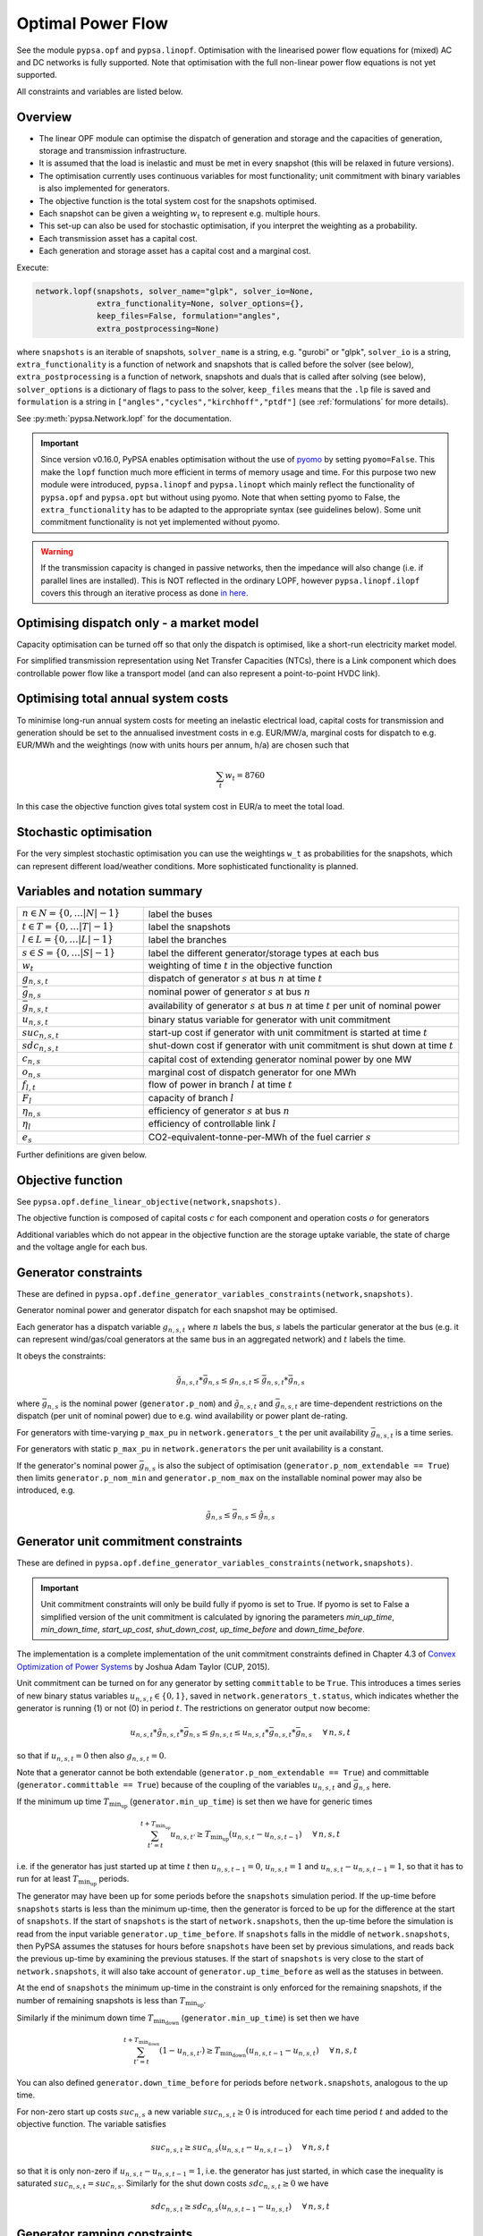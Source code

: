 ######################
 Optimal Power Flow
######################


See the module ``pypsa.opf`` and ``pypsa.linopf``. Optimisation with the linearised power flow equations for (mixed) AC
and DC networks is fully supported. Note that optimisation with the full non-linear power flow equations is not yet supported.



All constraints and variables are listed below.


Overview
--------
* The linear OPF module can optimise the dispatch of generation and storage and the capacities of generation, storage and transmission infrastructure.

* It is assumed that the load is inelastic and must be met in every snapshot (this will be relaxed in future versions).

* The optimisation currently uses continuous variables for most functionality; unit commitment with binary variables is also implemented for generators.


* The objective function is the total system cost for the snapshots optimised.

* Each snapshot can be given a weighting :math:`w_t` to represent e.g. multiple hours.

* This set-up can also be used for stochastic optimisation, if you interpret the weighting as a probability.

* Each transmission asset has a capital cost.

* Each generation and storage asset has a capital cost and a marginal cost.



Execute:

.. code:: python

    network.lopf(snapshots, solver_name="glpk", solver_io=None,
                 extra_functionality=None, solver_options={},
                 keep_files=False, formulation="angles",
                 extra_postprocessing=None)


where ``snapshots`` is an iterable of snapshots, ``solver_name`` is a
string, e.g. "gurobi" or "glpk", ``solver_io`` is a string,
``extra_functionality`` is a function of network and snapshots that is
called before the solver (see below), ``extra_postprocessing`` is a
function of network, snapshots and duals that is called after solving
(see below), ``solver_options`` is a dictionary of flags to pass to
the solver, ``keep_files`` means that the ``.lp`` file is saved and
``formulation`` is a string in
``["angles","cycles","kirchhoff","ptdf"]`` (see :ref:`formulations`
for more details).

See :py:meth:`pypsa.Network.lopf` for the documentation.



.. important:: Since version v0.16.0, PyPSA enables optimisation without the use of `pyomo <http://www.pyomo.org/>`_ by setting ``pyomo=False``. This make the ``lopf`` function much more efficient in terms of memory usage and time. For this purpose two new module were introduced, ``pypsa.linopf`` and ``pypsa.linopt`` which mainly reflect the functionality of ``pypsa.opf`` and ``pypsa.opt`` but without using pyomo.
  Note that when setting pyomo to False, the ``extra_functionality`` has to be adapted to the appropriate syntax (see guidelines below).  Some unit commitment functionality is not yet implemented without pyomo.

.. warning:: If the transmission capacity is changed in passive networks, then the impedance will also change (i.e. if parallel lines are installed). This is NOT reflected in the ordinary LOPF, however ``pypsa.linopf.ilopf`` covers this through an iterative process as done `in here <http://www.sciencedirect.com/science/article/pii/S0360544214000322#>`_.


Optimising dispatch only - a market model
-----------------------------------------

Capacity optimisation can be turned off so that only the dispatch is
optimised, like a short-run electricity market model.

For simplified transmission representation using Net Transfer
Capacities (NTCs), there is a Link component which does controllable
power flow like a transport model (and can also represent a
point-to-point HVDC link).



Optimising total annual system costs
----------------------------------------

To minimise long-run annual system costs for meeting an inelastic electrical
load, capital costs for transmission and generation should be set to
the annualised investment costs in e.g. EUR/MW/a, marginal costs for
dispatch to e.g. EUR/MWh and the weightings (now with units hours per
annum, h/a) are chosen such that


.. math::
   \sum_t w_t = 8760

In this case the objective function gives total system cost in EUR/a
to meet the total load.

Stochastic optimisation
-----------------------

For the very simplest stochastic optimisation you can use the
weightings ``w_t`` as probabilities for the snapshots, which can
represent different load/weather conditions. More sophisticated
functionality is planned.


Variables and notation summary
------------------------------

.. csv-table::
  :widths: 20 50
  :delim: ;

  :math:`n \in N = \{0,\dots |N|-1\}`; label the buses
  :math:`t \in T = \{0,\dots |T|-1\}`; label the snapshots
  :math:`l \in L = \{0,\dots |L|-1\}`; label the branches
  :math:`s \in S = \{0,\dots |S|-1\}`; label the different generator/storage types at each bus
  :math:`w_t`; weighting of time :math:`t` in the objective function
  :math:`g_{n,s,t}`; dispatch of generator :math:`s` at bus :math:`n` at time :math:`t`
  :math:`\bar{g}_{n,s}`; nominal power of generator :math:`s` at bus :math:`n`
  :math:`\bar{g}_{n,s,t}`; availability of  generator :math:`s` at bus :math:`n` at time :math:`t` per unit of nominal power
  :math:`u_{n,s,t}`; binary status variable for generator with unit commitment
  :math:`suc_{n,s,t}`; start-up cost if generator with unit commitment is started at time :math:`t`
  :math:`sdc_{n,s,t}`; shut-down cost if generator with unit commitment is shut down at time :math:`t`
  :math:`c_{n,s}`; capital cost of extending generator nominal power by one MW
  :math:`o_{n,s}`; marginal cost of dispatch generator for one MWh
  :math:`f_{l,t}`; flow of power in branch :math:`l` at time :math:`t`
  :math:`F_{l}`; capacity of branch :math:`l`
  :math:`\eta_{n,s}`; efficiency of generator :math:`s` at bus :math:`n`
  :math:`\eta_{l}`; efficiency of controllable link :math:`l`
  :math:`e_s`; CO2-equivalent-tonne-per-MWh of the fuel carrier :math:`s`


Further definitions are given below.

Objective function
------------------

See ``pypsa.opf.define_linear_objective(network,snapshots)``.

The objective function is composed of capital costs :math:`c` for each component and operation costs :math:`o` for generators

.. math::
  :nowrap:

    \begin{gather*}
    \sum_{n,s} c_{n,s} \bar{g}_{n,s} + \sum_{n,s} c_{n,s} \bar{h}_{n,s} + \sum_{l} c_{l} F_l \\
    + \sum_{t} w_t \left[\sum_{n,s} o_{n,s,t} g_{n,s,t} + \sum_{n,s} o_{n,s,t} h_{n,s,t} \right]
    + \sum_{t} \left[suc_{n,s,t} + sdc_{n,s,t} \right]
    \end{gather*}




Additional variables which do not appear in the objective function are
the storage uptake variable, the state of charge and the voltage angle
for each bus.



Generator constraints
---------------------

These are defined in ``pypsa.opf.define_generator_variables_constraints(network,snapshots)``.

Generator nominal power and generator dispatch for each snapshot may be optimised.


Each generator has a dispatch variable :math:`g_{n,s,t}` where
:math:`n` labels the bus, :math:`s` labels the particular generator at
the bus (e.g. it can represent wind/gas/coal generators at the same
bus in an aggregated network) and :math:`t` labels the time.

It obeys the constraints:

.. math::
   \tilde{g}_{n,s,t}*\bar{g}_{n,s} \leq g_{n,s,t} \leq  \bar{g}_{n,s,t}*\bar{g}_{n,s}

where :math:`\bar{g}_{n,s}` is the nominal power (``generator.p_nom``)
and :math:`\tilde{g}_{n,s,t}` and :math:`\bar{g}_{n,s,t}` are
time-dependent restrictions on the dispatch (per unit of nominal
power) due to e.g. wind availability or power plant de-rating.

For generators with time-varying ``p_max_pu`` in ``network.generators_t`` the per unit
availability :math:`\bar{g}_{n,s,t}` is a time series.


For generators with static ``p_max_pu`` in ``network.generators`` the per unit
availability is a constant.


If the generator's nominal power :math:`\bar{g}_{n,s}` is also the
subject of optimisation (``generator.p_nom_extendable == True``) then
limits ``generator.p_nom_min`` and ``generator.p_nom_max`` on the
installable nominal power may also be introduced, e.g.



.. math::
   \tilde{g}_{n,s} \leq    \bar{g}_{n,s} \leq  \hat{g}_{n,s}





.. _unit-commitment:

Generator unit commitment constraints
-------------------------------------

These are defined in ``pypsa.opf.define_generator_variables_constraints(network,snapshots)``.

.. important:: Unit commitment constraints will only be build fully if pyomo is set to True. If pyomo is set to False a simplified version of the unit commitment is calculated by ignoring the parameters `min_up_time`, `min_down_time`, `start_up_cost`, `shut_down_cost`, `up_time_before` and `down_time_before`.

The implementation is a complete implementation of the unit commitment constraints defined in Chapter 4.3 of `Convex Optimization of Power Systems <http://www.cambridge.org/de/academic/subjects/engineering/control-systems-and-optimization/convex-optimization-power-systems>`_ by Joshua Adam Taylor (CUP, 2015).


Unit commitment can be turned on for any generator by setting ``committable`` to be ``True``. This introduces a
times series of new binary status variables :math:`u_{n,s,t} \in \{0,1\}`, saved in ``network.generators_t.status``,
which indicates whether the generator is running (1) or not (0) in
period :math:`t`. The restrictions on generator output now become:

.. math::
   u_{n,s,t}*\tilde{g}_{n,s,t}*\bar{g}_{n,s} \leq g_{n,s,t} \leq   u_{n,s,t}*\bar{g}_{n,s,t}*\bar{g}_{n,s} \hspace{.5cm} \forall\, n,s,t

so that if :math:`u_{n,s,t} = 0` then also :math:`g_{n,s,t} = 0`.

Note that a generator cannot be both extendable (``generator.p_nom_extendable == True``) and committable (``generator.committable == True``) because of the coupling of the variables :math:`u_{n,s,t}`
and :math:`\bar{g}_{n,s}` here.

If the minimum up time :math:`T_{\textrm{min_up}}` (``generator.min_up_time``) is set then we have for generic times

.. math::
   \sum_{t'=t}^{t+T_\textrm{min_up}} u_{n,s,t'}\geq T_\textrm{min_up} (u_{n,s,t} - u_{n,s,t-1})   \hspace{.5cm} \forall\, n,s,t

i.e. if the generator has just started up at time :math:`t` then :math:`u_{n,s,t-1} = 0`, :math:`u_{n,s,t} = 1` and :math:`u_{n,s,t} - u_{n,s,t-1} = 1`, so that it has to run for at least :math:`T_{\textrm{min_up}}` periods.

The generator may have been up for some periods before the ``snapshots`` simulation period. If the up-time before ``snapshots`` starts is less than the minimum up-time, then the generator is forced to be up for the difference at the start of ``snapshots``. If the start of ``snapshots`` is the start of ``network.snapshots``, then the up-time before the simulation is read from the input variable ``generator.up_time_before``.  If ``snapshots`` falls in the middle of ``network.snapshots``, then PyPSA assumes the statuses for hours before ``snapshots`` have been set by previous simulations, and reads back the previous up-time by examining the previous statuses. If the start of ``snapshots`` is very close to the start of ``network.snapshots``, it will also take account of ``generator.up_time_before`` as well as the statuses in between.


At the end of ``snapshots`` the minimum up-time in the constraint is only enforced for the remaining snapshots, if the number of remaining snapshots is less than :math:`T_{\textrm{min_up}}`.


Similarly if the minimum down time :math:`T_{\textrm{min_down}}` (``generator.min_up_time``) is set then we have

.. math::
   \sum_{t'=t}^{t+T_\textrm{min_down}} (1-u_{n,s,t'})\geq T_\textrm{min_down} (u_{n,s,t-1} - u_{n,s,t})   \hspace{.5cm} \forall\, n,s,t

You can also defined ``generator.down_time_before`` for periods before ``network.snapshots``, analogous to the up time.

For non-zero start up costs :math:`suc_{n,s}` a new variable :math:`suc_{n,s,t} \geq 0` is introduced for each time period :math:`t` and added to the objective function.  The variable satisfies

.. math::
   suc_{n,s,t} \geq suc_{n,s} (u_{n,s,t} - u_{n,s,t-1})   \hspace{.5cm} \forall\, n,s,t

so that it is only non-zero if :math:`u_{n,s,t} - u_{n,s,t-1} = 1`, i.e. the generator has just started, in which case the inequality is saturated :math:`suc_{n,s,t} = suc_{n,s}`. Similarly for the shut down costs :math:`sdc_{n,s,t} \geq 0` we have

.. math::
   sdc_{n,s,t} \geq sdc_{n,s} (u_{n,s,t-1} - u_{n,s,t})   \hspace{.5cm} \forall\, n,s,t




.. _ramping:

Generator ramping constraints
-----------------------------

These are defined in ``pypsa.opf.define_generator_variables_constraints(network,snapshots)``.

The implementation follows Chapter 4.3 of `Convex Optimization of Power Systems <http://www.cambridge.org/de/academic/subjects/engineering/control-systems-and-optimization/convex-optimization-power-systems>`_ by
Joshua Adam Taylor (CUP, 2015).

Ramp rate limits can be defined for increasing power output
:math:`ru_{n,s}` and decreasing power output :math:`rd_{n,s}`. By
default these are null and ignored. They should be given per unit of
the generator nominal power. The generator dispatch then obeys

.. math::
   -rd_{n,s} * \bar{g}_{n,s} \leq (g_{n,s,t} - g_{n,s,t-1}) \leq ru_{n,s} * \bar{g}_{n,s}

for :math:`t \in \{1,\dots |T|-1\}`.

For generators with unit commitment you can also specify ramp limits
at start-up :math:`rusu_{n,s}` and shut-down :math:`rdsd_{n,s}`

.. math::
  :nowrap:

  \begin{gather*}
  \left[ -rd_{n,s}*u_{n,s,t} -rdsd_{n,s}(u_{n,s,t-1} - u_{n,s,t})\right] \bar{g}_{n,s} \\
  \leq (g_{n,s,t} - g_{n,s,t-1}) \leq  \\
  \left[ru_{n,s}*u_{n,s,t-1} +   rusu_{n,s} (u_{n,s,t} - u_{n,s,t-1})\right]\bar{g}_{n,s}
  \end{gather*}

Storage Unit constraints
-------------------------

These are defined in ``pypsa.opf.define_storage_variables_constraints(network,snapshots)``.


Storage nominal power and dispatch for each snapshot may be optimised.

With a storage unit the maximum state of charge may not be independently optimised from the maximum power output (they're linked by the maximum hours variable) and the maximum power output is linked to the maximum power input. To optimise these capacities independently, build a storage unit out of the more fundamental ``Store`` and ``Link`` components.

The storage nominal power is given by :math:`\bar{h}_{n,s}`.

In contrast to the generator, which has one time-dependent variable, each storage unit has three:

The storage dispatch :math:`h_{n,s,t}` (when it depletes the state of charge):

.. math::
   0 \leq h_{n,s,t} \leq \bar{h}_{n,s}

The storage uptake :math:`f_{n,s,t}` (when it increases the state of charge):

.. math::
   0 \leq f_{n,s,t} \leq  \bar{h}_{n,s}

and the state of charge itself:

.. math::
   0\leq soc_{n,s,t} \leq r_{n,s} \bar{h}_{n,s}

where :math:`r_{n,s}` is the number of hours at nominal power that fill the state of charge.

The variables are related by

.. math::
   soc_{n,s,t} = \eta_{\textrm{stand};n,s}^{w_t} soc_{n,s,t-1} + \eta_{\textrm{store};n,s} w_t f_{n,s,t} -  \eta^{-1}_{\textrm{dispatch};n,s} w_t h_{n,s,t} + w_t\textrm{inflow}_{n,s,t} - w_t\textrm{spillage}_{n,s,t}

:math:`\eta_{\textrm{stand};n,s}` is the standing losses dues to
e.g. thermal losses for thermal
storage. :math:`\eta_{\textrm{store};n,s}` and
:math:`\eta_{\textrm{dispatch};n,s}` are the efficiency losses for
power going into and out of the storage unit.



There are two options for specifying the initial state of charge :math:`soc_{n,s,t=-1}`: you can set
``storage_unit.cyclic_state_of_charge = False`` (the default) and the value of
``storage_unit.state_of_charge_initial`` in MWh; or you can set
``storage_unit.cyclic_state_of_charge = True`` and then
the optimisation assumes :math:`soc_{n,s,t=-1} = soc_{n,s,t=|T|-1}`.



If in the time series ``storage_unit_t.state_of_charge_set`` there are
values which are not NaNs, then it will be assumed that these are
fixed state of charges desired for that time :math:`t` and these will
be added as extra constraints. (A possible usage case would be a
storage unit where the state of charge must empty every day.)


Store constraints
------------------

These are defined in ``pypsa.opf.define_store_variables_constraints(network,snapshots)``.

Store nominal energy and dispatch for each snapshot may be optimised.

The store nominal energy is given by :math:`\bar{e}_{n,s}`.

The store has two time-dependent variables:

The store dispatch :math:`h_{n,s,t}`:

.. math::
   -\infty \leq h_{n,s,t} \leq +\infty

and the energy:

.. math::
   \tilde{e}_{n,s} \leq e_{n,s,t} \leq \bar{e}_{n,s}


The variables are related by

.. math::
   e_{n,s,t} = \eta_{\textrm{stand};n,s}^{w_t} e_{n,s,t-1} - w_t h_{n,s,t}

:math:`\eta_{\textrm{stand};n,s}` is the standing losses dues to
e.g. thermal losses for thermal
storage.

There are two options for specifying the initial energy
:math:`e_{n,s,t=-1}`: you can set
``store.e_cyclic = False`` (the default) and the
value of ``store.e_initial`` in MWh; or you can
set ``store.e_cyclic = True`` and then the
optimisation assumes :math:`e_{n,s,t=-1} = e_{n,s,t=|T|-1}`.



Passive branch flows: lines and transformers
---------------------------------------------


See ``pypsa.opf.define_passive_branch_flows(network,snapshots)`` and
``pypsa.opf.define_passive_branch_constraints(network,snapshots)`` and ``pypsa.opf.define_branch_extension_variables(network,snapshots)``.





For lines and transformers, whose power flows according to impedances,
the power flow :math:`f_{l,t}` in AC networks is given by the difference in voltage
angles :math:`\theta_{n,t}` at bus0 and :math:`\theta_{m,t}` at bus1 divided by the series reactance :math:`x_l`


.. math::
   f_{l,t} = \frac{\theta_{n,t} - \theta_{m,t}}{x_l}


(For DC networks, replace the voltage angles by the difference in voltage magnitude :math:`\delta V_{n,t}` and the series reactance by the series resistance :math:`r_l`.)


This flow is the limited by the capacity :math:``F_l`` of the line


.. math::
   |f_{l,t}| \leq F_l

.. note::
  If :math:`F_l` is also subject to optimisation
  (``branch.s_nom_extendable -- True``), then the impedance :math:`x` of
  the line is NOT automatically changed with the capacity (to represent
  e.g. parallel lines being added).

  There are two choices here:

  1. Iterate the LOPF again with the updated impedances, see e.g. `<http://www.sciencedirect.com/science/article/pii/S0360544214000322#>`_, like done by ``pypsa.linopf.ilopf``

  2. João Gorenstein Dedecca has also implemented a MILP version of the transmission expansion, see `<https://github.com/jdedecca/MILP_PyPSA>`_, which properly takes account of the impedance with a disjunctive relaxation. This will be pulled into the main PyPSA code base soon.


.. _formulations:

Passive branch flow formulations
--------------------------------



PyPSA implements four formulations of the linear power flow equations
that are mathematically equivalent, but may have different
solving times. These different formulations are described and
benchmarked in the arXiv preprint paper `Linear Optimal Power Flow Using
Cycle Flows <https://arxiv.org/abs/1704.01881>`_.

You can choose the formulation by passing ``network.lopf`` the
argument ``formulation``, which must be in
``["angles","cycles","kirchhoff","ptdf"]``.

* ``angles`` is the standard formulations based on voltage angles described above, used for the linear power flow and found in textbooks.

* ``ptdf`` uses the Power Transfer Distribution Factor (PTDF) formulation, found for example in `<http://www.sciencedirect.com/science/article/pii/S0360544214000322#>`_.

* ``kirchhoff`` and ``cycles`` are two new formulations based on a graph-theoretic decomposition of the network flows into a spanning tree and closed cycles.

Based on the benchmarking in `Linear Optimal Power Flow Using Cycle
Flows <https://arxiv.org/abs/1704.01881>`_ for standard networks,
``kirchhoff`` almost always solves fastest, averaging 3 times faster
than the ``angles`` formulation and up to 20 times faster in specific
cases. The speedup is higher for larger networks with dispatchable
generators at most nodes.


.. _opf-links:

Controllable branch flows: links
--------------------------------



See ``pypsa.opf.define_controllable_branch_flows(network,snapshots)``
and ``pypsa.opf.define_branch_extension_variables(network,snapshots)``.


For links, whose power flow is controllable, there is simply an
optimisation variable for each component which satisfies

.. math::
   |f_{l,t}| \leq F_l

If the link flow is positive :math:`f_{l,t} > 0` then it withdraws
:math:`f_{l,t}` from ``bus0`` and feeds in :math:`\eta_l f_{l,t}` to
``bus1``, where :math:`\eta_l` is the link efficiency.

If additional output buses ``busi`` for :math:`i=2,3,\dots` are
defined (i.e. ``bus2``, ``bus3``, etc) and their associated
efficiencies ``efficiencyi``, i.e. :math:`\eta_{i,l}`, then at
``busi`` the feed-in is :math:`\eta_{i,l} f_{l,t}`. See also
:ref:`components-links-multiple-outputs`.


.. _nodal-power-balance:

Nodal power balances
--------------------


See ``pypsa.opf.define_nodal_balances(network,snapshots)``.

This is the most important equation, which guarantees that the power
balances at each bus :math:`n` for each time :math:`t`.

.. math::
   \sum_{s} g_{n,s,t} + \sum_{s} h_{n,s,t} - \sum_{s} f_{n,s,t} - \sum_{l} K_{nl} f_{l,t} = \sum_{s} d_{n,s,t} \hspace{.4cm} \leftrightarrow  \hspace{.4cm} w_t\lambda_{n,t}

Where :math:`d_{n,s,t}` is the exogenous load at each node (``load.p_set``) and the incidence matrix :math:`K_{nl}` for the graph takes values in :math:`\{-1,0,1\}` depending on whether the branch :math:`l` ends or starts at the bus. :math:`\lambda_{n,t}` is the shadow price of the constraint, i.e. the locational marginal price, stored in ``network.buses_t.marginal_price``.


The bus's role is to enforce energy conservation for all elements
feeding in and out of it (i.e. like Kirchhoff's Current Law).

.. image:: img/buses.png



.. _global-constraints-opf:

Global constraints
------------------


See ``pypsa.opf.define_global_constraints(network,snapshots)``.

Global constraints apply to more than one component.

Currently only "primary energy" constraints are defined. They depend
on the power plant efficiency and carrier-specific attributes such as
specific CO2 emissions.


Suppose there is a global constraint defined for CO2 emissions with
sense ``<=`` and constant ``\textrm{CAP}_{CO2}``. Emissions can come
from generators whose energy carriers have CO2 emissions and from
stores and storage units whose storage medium releases or absorbs CO2
when it is converted. Only stores and storage units with non-cyclic
state of charge that is different at the start and end of the
simulation can contribute.

If the specific emissions of energy carrier :math:`s` is :math:`e_s`
(``carrier.co2_emissions``) CO2-equivalent-tonne-per-MWh and the
generator with carrier :math:`s` at node :math:`n` has efficiency
:math:`\eta_{n,s}` then the CO2 constraint is

.. math::
   \sum_{n,s,t} \frac{1}{\eta_{n,s}} w_t\cdot g_{n,s,t}\cdot e_{n,s} + \sum_{n,s}\left(e_{n,s,t=-1} - e_{n,s,t=|T|-1}\right) \cdot e_{n,s} \leq  \textrm{CAP}_{CO2}  \hspace{.4cm} \leftrightarrow  \hspace{.4cm} \mu

The first sum is over generators; the second sum is over stores and
storage units. :math:`\mu` is the shadow price of the constraint,
i.e. the CO2 price in this case. :math:`\mu` is an output of the
optimisation stored in ``network.global_constraints.mu``.


Optimising investment and operation over multiple investment periods
--------------------------------------------------------------------

In general, there are two different methods of pathway optimisation with perfect
foresight. These differ in the way of accounting the investment costs:

* In the first case (type I), the complete overnight investment costs are applied.
* In the second case (type II), the investment costs are annualised over the years, in which an asset is active (depending on the build year and lifetime).

Method II is used in PyPSA since it allows a separation of the discounting over
different years and the end-of-horizon effects are smaller compared to method I.
For a more detailed comparison of the two methods and a reference to other energy
system models see `<https://nworbmot.org/energy/multihorizon.pdf>`_.

.. note::
 Be aware, that the attribute ``capital_cost`` represents the annualised investment costs
 NOT the overnight investment costs for the multi-investment.

Multi-year investment instead of investing a single time is currently only
implemented without pyomo. It can be passed by setting the argument
``multi_investment_periods`` when calling the
``network.lopf(multi_investment_periods=True, pyomo=False)``. For the pathway
optimisation ``snapshots`` have to be a pandas.MultiIndex, with the first level
as a subset of the investment periods.

The investment periods are defined in the component ``investment_periods``.
They have to be integer and increasing (e.g. [2020, 2030, 2040, 2050]).
The investment periods can be weighted both in time called ``years``
(e.g. for global constraints such as CO2 emissions) and in the objective function
``objective`` (e.g. for a social discount rate) using the
``investment_period_weightings``.

The objective function is then expressed by

.. math::
   \min \sum_{a \in A} w^o_a [\sum_{s | b_s<=a<b_s+L_s} (c_{s,a} G_s + \sum_t w^\tau_{a,t} o_{s,a,t}g_{s,a,t})]  .

Where :math:`A` are the investment periods, :math:`w^o_a` the objective weighting of the investment period, :math:`b_s` is the build year of an
asset :math:`s` with lifetime :math:`L_s`, :math:`c_{s,a}` the annualised
investment costs, :math:`o_{s,a, t}` the operational cots and :math:`w^\tau_{s,a}`
the temporal weightings (including snapshot objective weightings and investment
period temporal weightings).

`Example jupyter notebook for multi-investment
<https://pypsa.org/examples/multi-investment-optimisation.html>`_ and python
script ``examples/multi-decade-example.py``.


Custom constraints and other functionality
------------------------------------------


Since PyPSA v0.16.0, the lopf function is provided by two different modules. The ordinary implementation based on the ``pypsa.opf`` module uses
`pyomo <http://www.pyomo.org/>`_ to set up the linear optimisation problem and passing it to the solver. The implementation without pyomo, based on the module ``pypsa.linopf``, uses a straight-forward approach to write out the ``.lp`` file directly and explicitly running it from a solver's interface. Therefore the application of custom constraints depends on whether pyomo is activated or not.

In general for a custom constraint, pass the function ``network.lopf`` a
function ``extra_functionality`` as an argument.  This function must
take two arguments ``extra_functionality(network,snapshots)`` and is
called after the model building is complete, but before it is sent to
the solver. It allows the user to add, change or remove constraints
and alter the objective function.

1. pyomo is set to True
=======================

You can easily
extend the optimisation problem constructed by PyPSA using the usual
pyomo syntax.

The `CHP example
<https://pypsa.org/examples/power-to-gas-boiler-chp.html>`_ and the
`example that replaces generators and storage units with fundamental links
and stores
<https://pypsa.org/examples/replace-generator-storage-units-with-store.html>`_
both pass an ``extra_functionality`` argument to the LOPF to add
functionality.

The function ``extra_postprocessing`` is called after the model has
solved and the results are extracted.  This function must take three
arguments `extra_postprocessing(network,snapshots,duals)`. It allows
the user to extract further information about the solution, such as
additional shadow prices for constraints.

2. pyomo is set to False
========================

In general when pyomo is disabled, all variable and constraint references are stored in the network object itself. Thus every variable and constraint is attached to a component, e.g. the dispatch variable of network.generators.p is attached to the component 'Generator' and can be easily accessed by

  >>> get_var(n, 'Generator', 'p')

An additional constraint can easily be implemented by using the functions

* :py:meth:`pypsa.linopt.get_var` for getting the variables which should be included in the constraint
* :py:meth:`pypsa.linopt.linexpr` for creating linear expressions for the left hand side (lhs) of the constraint. Note that only the lhs includes all terms with variables, the rhs is a constant.
* :py:meth:`pypsa.linopt.define_constraints` for defining a network constraint.


The function ``extra_postprocessing`` is not necessary when pyomo is deactivated. For retrieving additional shadow prices, just pass the name of the constraint, to which the constraint is attached, to the ``keep_shadowprices`` parameter of the ``lopf`` function.

.. Fixing variables
.. ----------------

.. This feature is only valid if pyomo is disabled in the lopf function (i.e. ``pyomo=False``). It is possible to fix all variables to specific values. Create a pandas DataFrame or a column with the same name as the variable but with suffix '_set'. For all not ``NaN`` values additional constraints will be build to fix the variables.

.. For example let's say, we want to fix the output of a single generator 'gas1' to 200 MW for all snapshots. Then we can add a dataframe ``p_set`` to network.generators_t with the according value and index.

..   >>> network.generators_t['p_set'] = pd.DataFrame(200, index=network.snapshots, columns=['gas1'])

.. The lopf will now build extra constraints to fix the ``p`` variables of generator 'gas1' to 200. In the same manner, we can fix the variables only for some specific snapshots. This is applicable to all variables, also ``state_of_charge`` for storage units or ``p`` for links. Static investment variables can be fixed via adding additional columns, e.g. a ``s_nom_set`` column to ``network.lines``.



Inputs
------


For the linear optimal power flow, the following data for each component
are used. For almost all values, defaults are assumed if not
explicitly set. For the defaults and units, see :doc:`components`.

* network.{snapshot_weightings}

* bus.{v_nom, carrier}

* load.{p_set}

* generator.{p_nom, p_nom_extendable, p_nom_min, p_nom_max, p_min_pu, p_max_pu, marginal_cost, capital_cost, efficiency, carrier}

* storage_unit.{p_nom, p_nom_extendable, p_nom_min, p_nom_max, p_min_pu, p_max_pu, marginal_cost, capital_cost, efficiency*, standing_loss, inflow, state_of_charge_set, max_hours, state_of_charge_initial, cyclic_state_of_charge}

* store.{e_nom, e_nom_extendable, e_nom_min, e_nom_max, e_min_pu, e_max_pu, e_cyclic, e_initial, capital_cost, marginal_cost, standing_loss}

* line.{x, s_nom, s_nom_extendable, s_nom_min, s_nom_max, capital_cost}

* transformer.{x, s_nom, s_nom_extendable, s_nom_min, s_nom_max, capital_cost}

* link.{p_min_pu, p_max_pu, p_nom, p_nom_extendable, p_nom_min, p_nom_max, capital_cost}

* carrier.{carrier_attribute}

* global_constraint.{type, carrier_attribute, sense, constant}

.. note:: Note that for lines and transformers you MUST make sure that :math:`x` is non-zero, otherwise the bus admittance matrix will be singular.

Outputs
-------


* bus.{v_mag_pu, v_ang, p, marginal_price}

* load.{p}

* generator.{p, p_nom_opt}

* storage_unit.{p, p_nom_opt, state_of_charge, spill}

* store.{p, e_nom_opt, e}

* line.{p0, p1, s_nom_opt, mu_lower, mu_upper}

* transformer.{p0, p1, s_nom_opt, mu_lower, mu_upper}

* link.{p0, p1, p_nom_opt, mu_lower, mu_upper}

* global_constraint.{mu}
